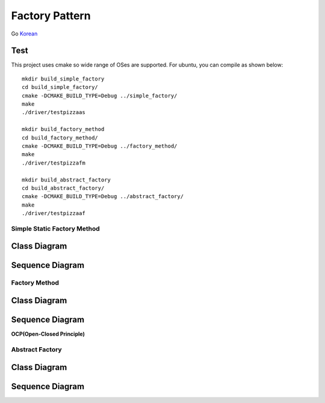 
***************
Factory Pattern
***************

Go `Korean <README_ko.rst>`_

Test
----

This project uses cmake so wide range of OSes are supported. For ubuntu, you can
compile as shown below::

 mkdir build_simple_factory
 cd build_simple_factory/
 cmake -DCMAKE_BUILD_TYPE=Debug ../simple_factory/
 make
 ./driver/testpizzaas

 mkdir build_factory_method
 cd build_factory_method/
 cmake -DCMAKE_BUILD_TYPE=Debug ../factory_method/
 make
 ./driver/testpizzafm

 mkdir build_abstract_factory
 cd build_abstract_factory/
 cmake -DCMAKE_BUILD_TYPE=Debug ../abstract_factory/
 make
 ./driver/testpizzaaf

Simple Static Factory Method
============================


Class Diagram
-------------

.. image:: simple_factory/imgs/Overview_of_SimpleFactory.jpg
   :scale: 50 %
   :alt: Class Diagram


Sequence Diagram
----------------

.. image:: simple_factory/imgs/SequenceDiagram1.jpg
   :scale: 50 %
   :alt: Sequence Diagram



Factory Method
==============


Class Diagram
-------------

.. image:: factory_method/imgs/Overview_of_FactoryMethod.jpg
   :scale: 50 %
   :alt: Class Diagram


Sequence Diagram
----------------

.. image:: factory_method/imgs/SequenceDiagram1.jpg
   :scale: 50 %
   :alt: Sequence Diagram



.. image:: FactoryMethod.jpg
   :scale: 50 %
   :alt: A Facade




**OCP(Open-Closed Principle)**

.. image:: OCP_in_FactoryMethod.jpg
   :scale: 50 %
   :alt: Class Diagram




Abstract Factory
================


Class Diagram
-------------

.. image:: abstract_factory/imgs/Overview_of_AbstractFactory.jpg
   :scale: 50 %
   :alt: Class Diagram



Sequence Diagram
----------------

.. image:: abstract_factory/imgs/SequenceDiagram1.jpg
   :scale: 50 %
   :alt: Sequence Diagram


.. image:: AbstractFactory.jpg
   :scale: 50 %
   :alt: A Facade



